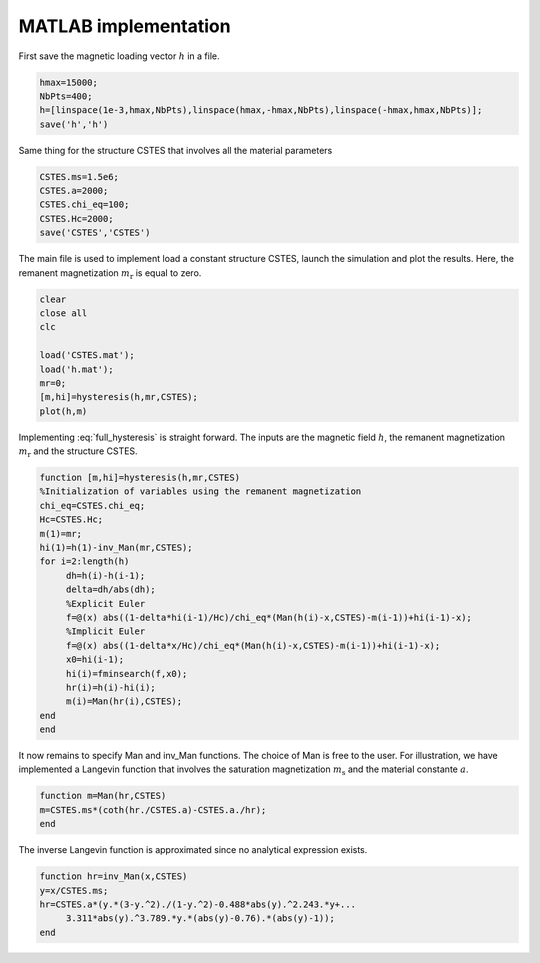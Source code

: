 MATLAB implementation
=====================

First save the magnetic loading vector :math:`h` in a file. 

.. code-block:: matlab

   hmax=15000;
   NbPts=400;
   h=[linspace(1e-3,hmax,NbPts),linspace(hmax,-hmax,NbPts),linspace(-hmax,hmax,NbPts)];
   save('h','h')

Same thing for the structure CSTES that involves all the material parameters

.. code-block:: matlab

   CSTES.ms=1.5e6;
   CSTES.a=2000;
   CSTES.chi_eq=100;
   CSTES.Hc=2000;
   save('CSTES','CSTES')

The main file is used to implement load a constant structure CSTES, launch the simulation and plot the results. Here, the remanent magnetization :math:`m_\text{r}` is equal to zero.

.. code-block:: matlab

   clear 
   close all
   clc
   
   load('CSTES.mat');
   load('h.mat');
   mr=0;
   [m,hi]=hysteresis(h,mr,CSTES);
   plot(h,m)

Implementing :eq:`full_hysteresis` is straight forward. The inputs are the magnetic field :math:`h`, the remanent magnetization :math:`m_\text{r}` and the structure CSTES.
   

.. code-block:: matlab

   function [m,hi]=hysteresis(h,mr,CSTES)
   %Initialization of variables using the remanent magnetization
   chi_eq=CSTES.chi_eq;
   Hc=CSTES.Hc;
   m(1)=mr;
   hi(1)=h(1)-inv_Man(mr,CSTES);
   for i=2:length(h)
   	dh=h(i)-h(i-1);
   	delta=dh/abs(dh);
   	%Explicit Euler
   	f=@(x) abs((1-delta*hi(i-1)/Hc)/chi_eq*(Man(h(i)-x,CSTES)-m(i-1))+hi(i-1)-x);
   	%Implicit Euler
   	f=@(x) abs((1-delta*x/Hc)/chi_eq*(Man(h(i)-x,CSTES)-m(i-1))+hi(i-1)-x);
   	x0=hi(i-1);
   	hi(i)=fminsearch(f,x0);
   	hr(i)=h(i)-hi(i);
   	m(i)=Man(hr(i),CSTES);
   end
   end
   
It now remains to specify Man and inv_Man functions. The choice of Man is free to the user. For illustration, we have implemented a Langevin function that involves the saturation magnetization :math:`m_\text{s}` and the material constante :math:`a`.

.. code-block:: matlab

   function m=Man(hr,CSTES)
   m=CSTES.ms*(coth(hr./CSTES.a)-CSTES.a./hr);
   end
   
The inverse Langevin function is approximated since no analytical expression exists.

.. code-block:: matlab

   function hr=inv_Man(x,CSTES)
   y=x/CSTES.ms;
   hr=CSTES.a*(y.*(3-y.^2)./(1-y.^2)-0.488*abs(y).^2.243.*y+...
   	3.311*abs(y).^3.789.*y.*(abs(y)-0.76).*(abs(y)-1));
   end
